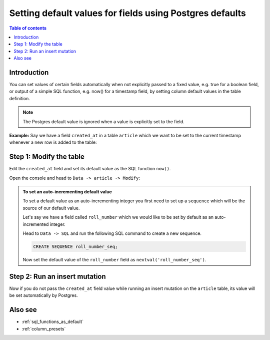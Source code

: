 .. meta::
   :description: Set default field values using Postgres defaults
   :keywords: hasura, docs, schema, default value, Postgres default

.. _postgres_defaults:

Setting default values for fields using Postgres defaults
=========================================================

.. contents:: Table of contents
  :backlinks: none
  :depth: 1
  :local:

Introduction
------------

You can set values of certain fields automatically when not explicitly passed to a fixed value, e.g. true for a boolean
field, or output of a simple SQL function, e.g. now() for a timestamp field, by setting column default values in the
table definition.

.. note::

  The Postgres default value is ignored when a value is explicitly set to the field.

**Example:** Say we have a field ``created_at`` in a table ``article`` which we want to be set to the current
timestamp whenever a new row is added to the table:

Step 1: Modify the table
------------------------

Edit the ``created_at`` field and set its default value as the SQL function ``now()``.

Open the console and head to ``Data -> article -> Modify``:

.. thumbnail:: /img/graphql/manual/schema/add-default-value.png
   :alt: Modify the table in the console

.. admonition:: To set an auto-incrementing default value

  To set a default value as an auto-incrementing integer you first need to set up a ``sequence`` which will be the
  source of our default value.

  Let's say we have a field called ``roll_number`` which we would like to be set by default as an auto-incremented
  integer.

  Head to ``Data -> SQL`` and run the following SQL command to create a new sequence.

  .. code-block:: SQL

    CREATE SEQUENCE roll_number_seq;

  Now set the default value of the ``roll_number`` field as ``nextval('roll_number_seq')``.


Step 2: Run an insert mutation
------------------------------

Now if you do not pass the ``created_at`` field value while running an insert mutation on the ``article`` table, its
value will be set automatically by Postgres.

.. graphiql::
  :view_only:
  :query:
    mutation {
      insert_article(
        objects: [
          {
            title: "GraphQL manual",
            author_id: 11
          }
        ]) {
        returning {
          id
          title
          created_at
        }
      }
    }
  :response:
    {
      "data": {
        "insert_article": {
          "returning": [
            {
              "id": 12,
              "title": "GraphQL manual",
              "created_at": "2020-04-23T11:42:30.499315+00:00"
            }
          ]
        }
      }
    }

Also see
--------

- :ref:`sql_functions_as_default`
- :ref:`column_presets`
